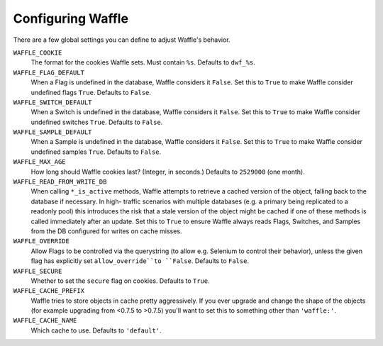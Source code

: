 .. _starting-configuring:

==================
Configuring Waffle
==================

There are a few global settings you can define to adjust Waffle's
behavior.

``WAFFLE_COOKIE``
    The format for the cookies Waffle sets. Must contain ``%s``.
    Defaults to ``dwf_%s``.

``WAFFLE_FLAG_DEFAULT``
    When a Flag is undefined in the database, Waffle considers it
    ``False``.  Set this to ``True`` to make Waffle consider undefined
    flags ``True``.  Defaults to ``False``.

``WAFFLE_SWITCH_DEFAULT``
    When a Switch is undefined in the database, Waffle considers it
    ``False``.  Set this to ``True`` to make Waffle consider undefined
    switches ``True``.  Defaults to ``False``.

``WAFFLE_SAMPLE_DEFAULT``
    When a Sample is undefined in the database, Waffle considers it
    ``False``.  Set this to ``True`` to make Waffle consider undefined
    samples ``True``.  Defaults to ``False``.

``WAFFLE_MAX_AGE``
    How long should Waffle cookies last? (Integer, in seconds.) Defaults
    to ``2529000`` (one month).

``WAFFLE_READ_FROM_WRITE_DB``
    When calling ``*_is_active`` methods, Waffle attempts to retrieve a cached
    version of the object, falling back to the database if necessary. In high-
    traffic scenarios with multiple databases (e.g. a primary being replicated
    to a readonly pool) this introduces the risk that a stale version of the
    object might be cached if one of these methods is called immediately after
    an update. Set this to ``True`` to ensure Waffle always reads Flags,
    Switches, and Samples from the DB configured for writes on cache misses.

``WAFFLE_OVERRIDE``
    Allow Flags to be controlled via the querystring (to allow e.g. Selenium
    to control their behavior), unless the given flag has explicitly set
    ``allow_override``to ``False``. Defaults to ``False``.

``WAFFLE_SECURE``
    Whether to set the ``secure`` flag on cookies. Defaults to ``True``.

``WAFFLE_CACHE_PREFIX``
    Waffle tries to store objects in cache pretty aggressively. If you
    ever upgrade and change the shape of the objects (for example
    upgrading from <0.7.5 to >0.7.5) you'll want to set this to
    something other than ``'waffle:'``.

``WAFFLE_CACHE_NAME``
    Which cache to use. Defaults to ``'default'``.
